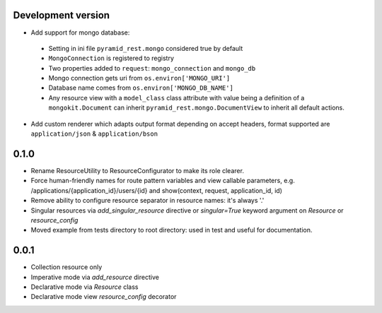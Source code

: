 Development version
-------------------

* Add support for mongo database:

 * Setting in ini file ``pyramid_rest.mongo`` considered true by default
 * ``MongoConnection`` is registered to registry
 * Two properties added to ``request``: ``mongo_connection`` and ``mongo_db``
 * Mongo connection gets uri from ``os.environ['MONGO_URI']``
 * Database name comes from ``os.environ['MONGO_DB_NAME']``
 * Any resource view with a ``model_class`` class attribute with value being
   a definition of a ``mongokit.Document`` can inherit
   ``pyramid_rest.mongo.DocumentView`` to inherit all default actions.

* Add custom renderer which adapts output format depending on accept headers,
  format supported are ``application/json`` & ``application/bson``


0.1.0
-----

* Rename ResourceUtility to ResourceConfigurator to make its role clearer.
* Force human-friendly names for route pattern variables and view callable
  parameters, e.g. /applications/{application_id}/users/{id} and
  show(context, request, application_id, id)
* Remove ability to configure resource separator in resource names: it's always
  '.'
* Singular resources via *add_singular_resource* directive or *singular=True*
  keyword argument on *Resource* or *resource_config*
* Moved example from tests directory to root directory: used in test and useful
  for documentation.


0.0.1
-----

* Collection resource only
* Imperative mode via *add_resource* directive
* Declarative mode via *Resource* class
* Declarative mode view *resource_config* decorator

